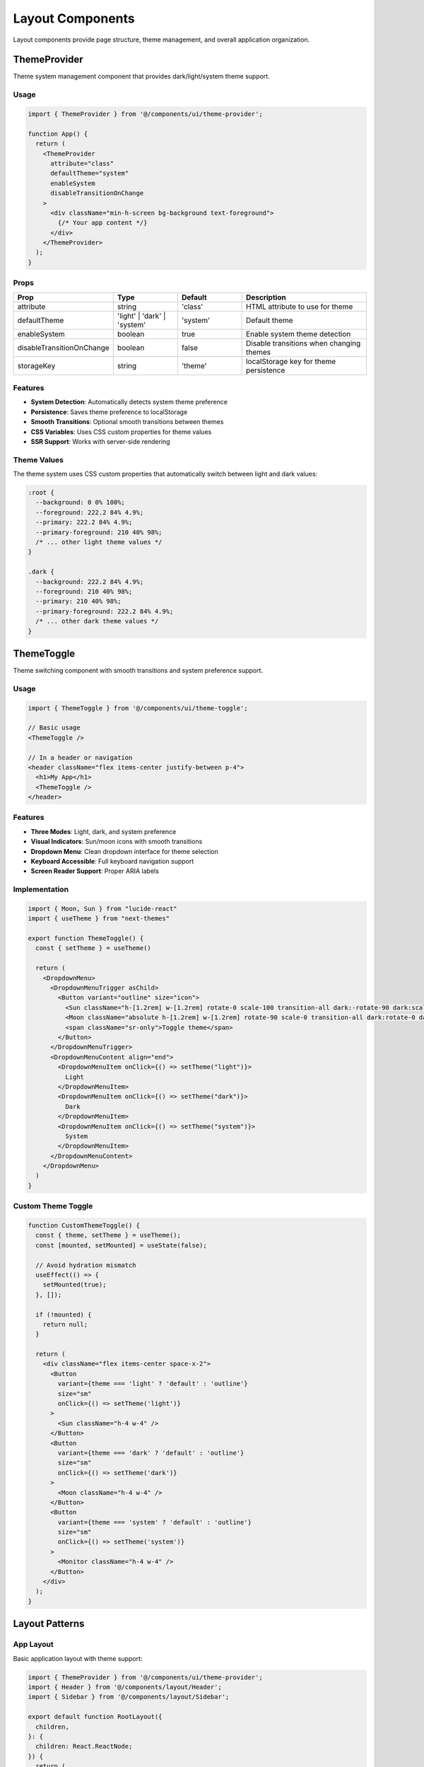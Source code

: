 Layout Components
=================

Layout components provide page structure, theme management, and overall application organization.

ThemeProvider
-------------

Theme system management component that provides dark/light/system theme support.

Usage
~~~~~

.. code-block:: typescript

   import { ThemeProvider } from '@/components/ui/theme-provider';

   function App() {
     return (
       <ThemeProvider
         attribute="class"
         defaultTheme="system"
         enableSystem
         disableTransitionOnChange
       >
         <div className="min-h-screen bg-background text-foreground">
           {/* Your app content */}
         </div>
       </ThemeProvider>
     );
   }

Props
~~~~~

.. list-table::
   :header-rows: 1
   :widths: 20 20 20 40

   * - Prop
     - Type
     - Default
     - Description
   * - attribute
     - string
     - 'class'
     - HTML attribute to use for theme
   * - defaultTheme
     - 'light' \| 'dark' \| 'system'
     - 'system'
     - Default theme
   * - enableSystem
     - boolean
     - true
     - Enable system theme detection
   * - disableTransitionOnChange
     - boolean
     - false
     - Disable transitions when changing themes
   * - storageKey
     - string
     - 'theme'
     - localStorage key for theme persistence

Features
~~~~~~~~

* **System Detection**: Automatically detects system theme preference
* **Persistence**: Saves theme preference to localStorage
* **Smooth Transitions**: Optional smooth transitions between themes
* **CSS Variables**: Uses CSS custom properties for theme values
* **SSR Support**: Works with server-side rendering

Theme Values
~~~~~~~~~~~~

The theme system uses CSS custom properties that automatically switch between light and dark values:

.. code-block:: css

   :root {
     --background: 0 0% 100%;
     --foreground: 222.2 84% 4.9%;
     --primary: 222.2 84% 4.9%;
     --primary-foreground: 210 40% 98%;
     /* ... other light theme values */
   }

   .dark {
     --background: 222.2 84% 4.9%;
     --foreground: 210 40% 98%;
     --primary: 210 40% 98%;
     --primary-foreground: 222.2 84% 4.9%;
     /* ... other dark theme values */
   }

ThemeToggle
-----------

Theme switching component with smooth transitions and system preference support.

Usage
~~~~~

.. code-block:: typescript

   import { ThemeToggle } from '@/components/ui/theme-toggle';

   // Basic usage
   <ThemeToggle />

   // In a header or navigation
   <header className="flex items-center justify-between p-4">
     <h1>My App</h1>
     <ThemeToggle />
   </header>

Features
~~~~~~~~

* **Three Modes**: Light, dark, and system preference
* **Visual Indicators**: Sun/moon icons with smooth transitions
* **Dropdown Menu**: Clean dropdown interface for theme selection
* **Keyboard Accessible**: Full keyboard navigation support
* **Screen Reader Support**: Proper ARIA labels

Implementation
~~~~~~~~~~~~~~

.. code-block:: typescript

   import { Moon, Sun } from "lucide-react"
   import { useTheme } from "next-themes"

   export function ThemeToggle() {
     const { setTheme } = useTheme()

     return (
       <DropdownMenu>
         <DropdownMenuTrigger asChild>
           <Button variant="outline" size="icon">
             <Sun className="h-[1.2rem] w-[1.2rem] rotate-0 scale-100 transition-all dark:-rotate-90 dark:scale-0" />
             <Moon className="absolute h-[1.2rem] w-[1.2rem] rotate-90 scale-0 transition-all dark:rotate-0 dark:scale-100" />
             <span className="sr-only">Toggle theme</span>
           </Button>
         </DropdownMenuTrigger>
         <DropdownMenuContent align="end">
           <DropdownMenuItem onClick={() => setTheme("light")}>
             Light
           </DropdownMenuItem>
           <DropdownMenuItem onClick={() => setTheme("dark")}>
             Dark
           </DropdownMenuItem>
           <DropdownMenuItem onClick={() => setTheme("system")}>
             System
           </DropdownMenuItem>
         </DropdownMenuContent>
       </DropdownMenu>
     )
   }

Custom Theme Toggle
~~~~~~~~~~~~~~~~~~~

.. code-block:: typescript

   function CustomThemeToggle() {
     const { theme, setTheme } = useTheme();
     const [mounted, setMounted] = useState(false);

     // Avoid hydration mismatch
     useEffect(() => {
       setMounted(true);
     }, []);

     if (!mounted) {
       return null;
     }

     return (
       <div className="flex items-center space-x-2">
         <Button
           variant={theme === 'light' ? 'default' : 'outline'}
           size="sm"
           onClick={() => setTheme('light')}
         >
           <Sun className="h-4 w-4" />
         </Button>
         <Button
           variant={theme === 'dark' ? 'default' : 'outline'}
           size="sm"
           onClick={() => setTheme('dark')}
         >
           <Moon className="h-4 w-4" />
         </Button>
         <Button
           variant={theme === 'system' ? 'default' : 'outline'}
           size="sm"
           onClick={() => setTheme('system')}
         >
           <Monitor className="h-4 w-4" />
         </Button>
       </div>
     );
   }

Layout Patterns
---------------

App Layout
~~~~~~~~~~

Basic application layout with theme support:

.. code-block:: typescript

   import { ThemeProvider } from '@/components/ui/theme-provider';
   import { Header } from '@/components/layout/Header';
   import { Sidebar } from '@/components/layout/Sidebar';

   export default function RootLayout({
     children,
   }: {
     children: React.ReactNode;
   }) {
     return (
       <html lang="en" suppressHydrationWarning>
         <body>
           <ThemeProvider
             attribute="class"
             defaultTheme="system"
             enableSystem
           >
             <div className="min-h-screen bg-background">
               <Header />
               <div className="flex">
                 <Sidebar />
                 <main className="flex-1 p-6">
                   {children}
                 </main>
               </div>
             </div>
           </ThemeProvider>
         </body>
       </html>
     );
   }

Dashboard Layout
~~~~~~~~~~~~~~~~

Dashboard-specific layout with metrics and navigation:

.. code-block:: typescript

   export default function DashboardLayout({
     children,
   }: {
     children: React.ReactNode;
   }) {
     return (
       <div className="min-h-screen bg-background">
         <Header />
         <div className="flex">
           <Sidebar />
           <main className="flex-1 p-6">
             <div className="max-w-7xl mx-auto space-y-6">
               {/* Dashboard header */}
               <div className="flex items-center justify-between">
                 <h1 className="text-3xl font-bold">Dashboard</h1>
                 <ThemeToggle />
               </div>
               
               {/* Dashboard content */}
               {children}
             </div>
           </main>
         </div>
       </div>
     );
   }

Responsive Layout
~~~~~~~~~~~~~~~~~

Mobile-responsive layout with collapsible sidebar:

.. code-block:: typescript

   function ResponsiveLayout({ children }: { children: React.ReactNode }) {
     const [sidebarOpen, setSidebarOpen] = useState(false);

     return (
       <div className="min-h-screen bg-background">
         <Header onMenuClick={() => setSidebarOpen(!sidebarOpen)} />
         
         {/* Mobile sidebar overlay */}
         {sidebarOpen && (
           <div 
             className="fixed inset-0 z-40 bg-background/80 backdrop-blur-sm md:hidden"
             onClick={() => setSidebarOpen(false)}
           />
         )}
         
         <div className="flex">
           {/* Sidebar */}
           <div className={cn(
             "fixed inset-y-0 left-0 z-50 w-64 transform transition-transform md:relative md:translate-x-0",
             sidebarOpen ? "translate-x-0" : "-translate-x-full"
           )}>
             <Sidebar onClose={() => setSidebarOpen(false)} />
           </div>
           
           {/* Main content */}
           <main className="flex-1 p-6">
             {children}
           </main>
         </div>
       </div>
     );
   }

Theme Customization
-------------------

Custom Theme Colors
~~~~~~~~~~~~~~~~~~~

.. code-block:: css

   :root {
     /* Custom brand colors */
     --primary: 210 100% 50%;
     --primary-foreground: 0 0% 100%;
     
     /* Custom accent colors */
     --accent: 120 100% 50%;
     --accent-foreground: 0 0% 0%;
     
     /* Custom semantic colors */
     --success: 120 100% 40%;
     --warning: 45 100% 50%;
     --error: 0 100% 50%;
   }

   .dark {
     /* Dark theme overrides */
     --primary: 210 100% 60%;
     --accent: 120 100% 60%;
   }

Dynamic Theme Switching
~~~~~~~~~~~~~~~~~~~~~~~

.. code-block:: typescript

   function useThemeColors() {
     const { theme } = useTheme();
     
     const colors = useMemo(() => {
       if (theme === 'dark') {
         return {
           primary: 'hsl(210 100% 60%)',
           background: 'hsl(222.2 84% 4.9%)',
           foreground: 'hsl(210 40% 98%)',
         };
       }
       
       return {
         primary: 'hsl(210 100% 50%)',
         background: 'hsl(0 0% 100%)',
         foreground: 'hsl(222.2 84% 4.9%)',
       };
     }, [theme]);
     
     return colors;
   }

   function ThemedComponent() {
     const colors = useThemeColors();
     
     return (
       <div style={{ backgroundColor: colors.background, color: colors.foreground }}>
         Themed content
       </div>
     );
   }

Theme-Aware Components
~~~~~~~~~~~~~~~~~~~~~~

.. code-block:: typescript

   function ThemeAwareChart() {
     const { theme } = useTheme();
     
     const chartColors = useMemo(() => {
       if (theme === 'dark') {
         return ['#60a5fa', '#34d399', '#fbbf24', '#f87171'];
       }
       return ['#3b82f6', '#10b981', '#f59e0b', '#ef4444'];
     }, [theme]);
     
     return (
       <Chart
         data={data}
         colors={chartColors}
         gridColor={theme === 'dark' ? '#374151' : '#e5e7eb'}
       />
     );
   }

Container Components
--------------------

Page Container
~~~~~~~~~~~~~~

.. code-block:: typescript

   function PageContainer({ 
     children, 
     className 
   }: { 
     children: React.ReactNode;
     className?: string;
   }) {
     return (
       <div className={cn(
         "container mx-auto px-4 py-8 max-w-7xl",
         className
       )}>
         {children}
       </div>
     );
   }

Section Container
~~~~~~~~~~~~~~~~~

.. code-block:: typescript

   function Section({ 
     title, 
     description, 
     children,
     className 
   }: {
     title?: string;
     description?: string;
     children: React.ReactNode;
     className?: string;
   }) {
     return (
       <section className={cn("space-y-6", className)}>
         {(title || description) && (
           <div className="space-y-2">
             {title && (
               <h2 className="text-2xl font-bold tracking-tight">{title}</h2>
             )}
             {description && (
               <p className="text-muted-foreground">{description}</p>
             )}
           </div>
         )}
         {children}
       </section>
     );
   }

Grid Container
~~~~~~~~~~~~~~

.. code-block:: typescript

   function GridContainer({ 
     children,
     cols = 1,
     gap = 6,
     className 
   }: {
     children: React.ReactNode;
     cols?: 1 | 2 | 3 | 4;
     gap?: number;
     className?: string;
   }) {
     return (
       <div className={cn(
         "grid",
         {
           "grid-cols-1": cols === 1,
           "grid-cols-1 md:grid-cols-2": cols === 2,
           "grid-cols-1 md:grid-cols-2 lg:grid-cols-3": cols === 3,
           "grid-cols-1 md:grid-cols-2 lg:grid-cols-4": cols === 4,
         },
         `gap-${gap}`,
         className
       )}>
         {children}
       </div>
     );
   }

SSR Considerations
------------------

Hydration Handling
~~~~~~~~~~~~~~~~~~

.. code-block:: typescript

   function ThemeAwareComponent() {
     const [mounted, setMounted] = useState(false);
     const { theme } = useTheme();

     useEffect(() => {
       setMounted(true);
     }, []);

     // Avoid hydration mismatch
     if (!mounted) {
       return <div className="h-10 w-10 bg-muted animate-pulse rounded" />;
     }

     return (
       <div className={theme === 'dark' ? 'dark-specific-class' : 'light-specific-class'}>
         Theme-dependent content
       </div>
     );
   }

Theme Script
~~~~~~~~~~~~

Add theme script to prevent flash of unstyled content:

.. code-block:: html

   <script>
     try {
       if (localStorage.theme === 'dark' || (!('theme' in localStorage) && window.matchMedia('(prefers-color-scheme: dark)').matches)) {
         document.documentElement.classList.add('dark')
       } else {
         document.documentElement.classList.remove('dark')
       }
     } catch (_) {}
   </script>

Performance
-----------

Theme switching is optimized for performance:

* **CSS Variables**: Instant theme switching without re-rendering
* **Minimal JavaScript**: Theme logic is lightweight
* **Cached Preferences**: Theme preference is cached in localStorage
* **System Integration**: Respects system theme changes

Accessibility
-------------

Layout components follow WCAG 2.1 AA guidelines:

* **Color Contrast**: All themes meet minimum contrast requirements
* **Focus Indicators**: Visible focus indicators in all themes
* **Reduced Motion**: Respects user's motion preferences
* **Screen Readers**: Theme changes are announced to screen readers

.. code-block:: typescript

   // Accessible theme toggle
   <Button
     variant="outline"
     size="icon"
     onClick={() => setTheme(theme === 'light' ? 'dark' : 'light')}
     aria-label={`Switch to ${theme === 'light' ? 'dark' : 'light'} theme`}
   >
     <Sun className="h-4 w-4 rotate-0 scale-100 transition-all dark:-rotate-90 dark:scale-0" />
     <Moon className="absolute h-4 w-4 rotate-90 scale-0 transition-all dark:rotate-0 dark:scale-100" />
   </Button>

Testing
-------

Layout components include comprehensive tests:

* **Theme Switching**: All theme modes work correctly
* **Persistence**: Theme preferences are saved and restored
* **System Integration**: System theme detection works
* **SSR**: Server-side rendering works without hydration issues
* **Accessibility**: ARIA attributes and keyboard navigation
